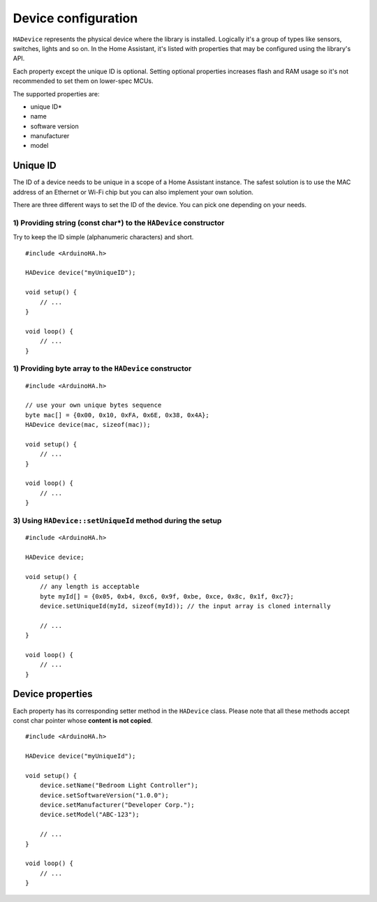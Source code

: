 Device configuration
====================

``HADevice`` represents the physical device where the library is installed.
Logically it's a group of types like sensors, switches, lights and so on. 
In the Home Assistant, it's listed with properties that may be configured using the library's API.

Each property except the unique ID is optional.
Setting optional properties increases flash and RAM usage so it's not recommended to set them on lower-spec MCUs.

The supported properties are:

* unique ID*
* name
* software version
* manufacturer
* model

Unique ID
---------

The ID of a device needs to be unique in a scope of a Home Assistant instance.
The safest solution is to use the MAC address of an Ethernet or Wi-Fi chip but you can also implement your own solution.

There are three different ways to set the ID of the device.
You can pick one depending on your needs.

1) Providing string (const char*) to the ``HADevice`` constructor
^^^^^^^^^^^^^^^^^^^^^^^^^^^^^^^^^^^^^^^^^^^^^^^^^^^^^^^^^^^^^^^^^^^^

Try to keep the ID simple (alphanumeric characters) and short.

::

    #include <ArduinoHA.h>

    HADevice device("myUniqueID");

    void setup() {
        // ...
    }

    void loop() {
        // ...
    }

1) Providing byte array to the ``HADevice`` constructor
^^^^^^^^^^^^^^^^^^^^^^^^^^^^^^^^^^^^^^^^^^^^^^^^^^^^^^^^^^

::

    #include <ArduinoHA.h>

    // use your own unique bytes sequence
    byte mac[] = {0x00, 0x10, 0xFA, 0x6E, 0x38, 0x4A};
    HADevice device(mac, sizeof(mac));

    void setup() {
        // ...
    }

    void loop() {
        // ...
    }

3) Using ``HADevice::setUniqueId`` method during the setup
^^^^^^^^^^^^^^^^^^^^^^^^^^^^^^^^^^^^^^^^^^^^^^^^^^^^^^^^^^

::

    #include <ArduinoHA.h>

    HADevice device;

    void setup() {
        // any length is acceptable
        byte myId[] = {0x05, 0xb4, 0xc6, 0x9f, 0xbe, 0xce, 0x8c, 0x1f, 0xc7};
        device.setUniqueId(myId, sizeof(myId)); // the input array is cloned internally

        // ...
    }

    void loop() {
        // ...
    }

Device properties
-----------------

Each property has its corresponding setter method in the ``HADevice`` class.
Please note that all these methods accept const char pointer whose **content is not copied**.

::

    #include <ArduinoHA.h>

    HADevice device("myUniqueId");

    void setup() {
        device.setName("Bedroom Light Controller");
        device.setSoftwareVersion("1.0.0");
        device.setManufacturer("Developer Corp.");
        device.setModel("ABC-123");

        // ...
    }

    void loop() {
        // ...
    }